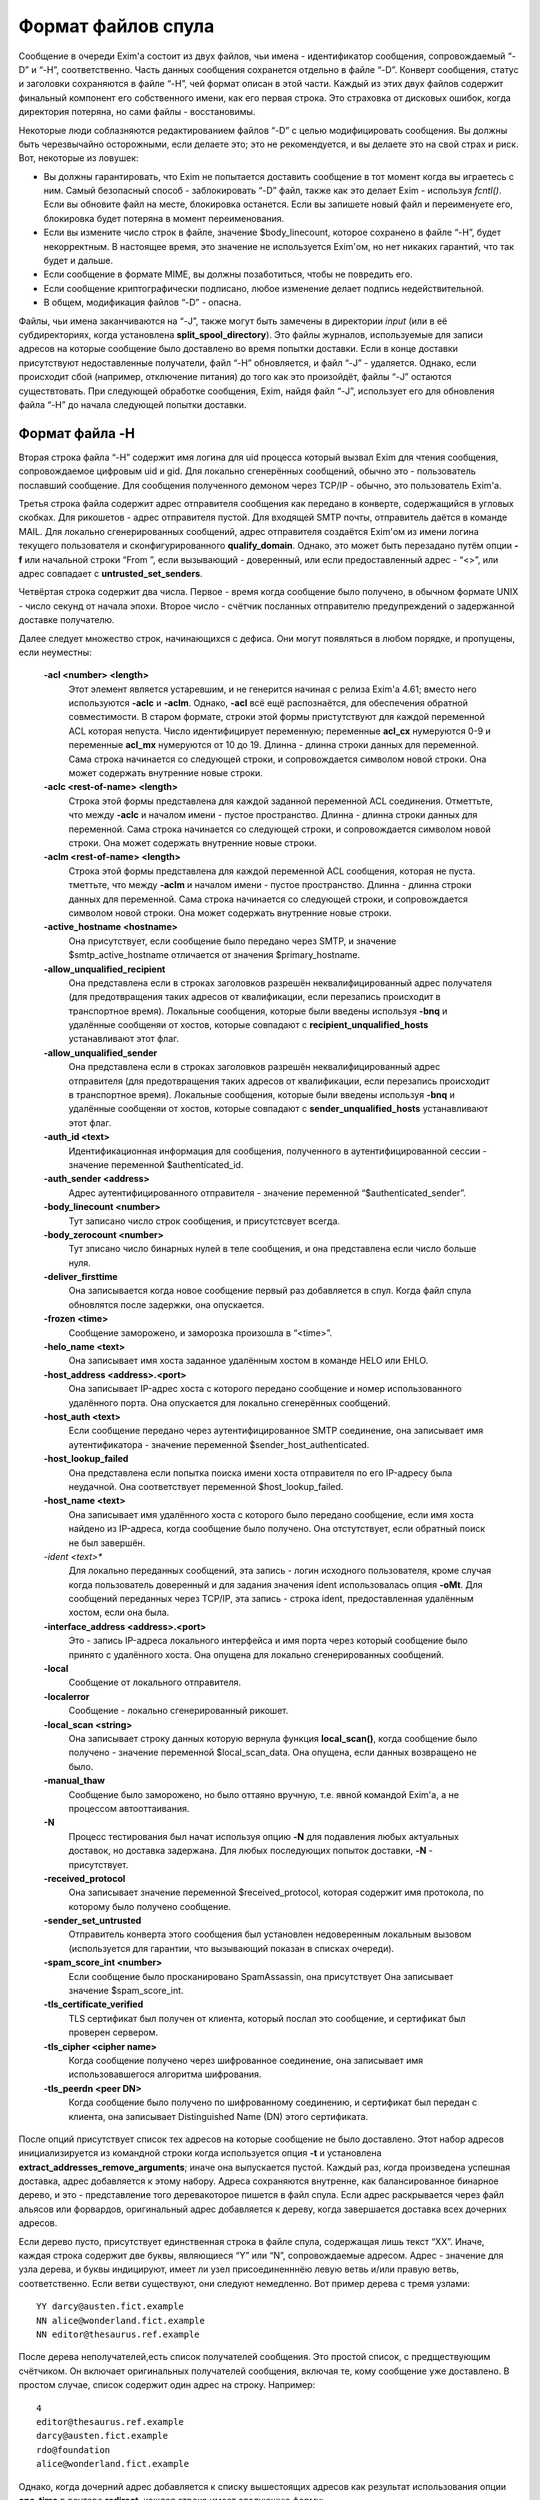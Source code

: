 
.. _ch53_00:

Формат файлов спула
===================

Сообщение в очереди Exim'a состоит из двух файлов, чьи имена - идентификатор сообщения, сопровождаемый “-D” и “-H”, соответственно. Часть данных сообщения сохранется отдельно в файле “-D”. Конверт сообщения, статус и заголовки сохраняются в файле “-H”, чей формат описан в этой части. Каждый из этих двух файлов содержит финальный компонент его собственного имени, как его первая строка. Это страховка от дисковых ошибок, когда директория потеряна, но сами файлы - восстановимы.

Некоторые люди соблазняются редактированием файлов “-D” с целью модифицировать сообщения. Вы должны быть черезвычайно осторожными, если делаете это; это не рекомендуется, и вы делаете это на свой страх и риск. Вот, некоторые из ловушек:

* Вы должны гарантировать, что Exim не попытается доставить сообщение в тот момент когда вы играетесь с ним. Самый безопасный способ - заблокировать “-D” файл, также как это делает Exim - используя *fcntl()*. Если вы обновите файл на месте, блокировка останется. Если вы запишете новый файл и переименуете его, блокировка будет потеряна в момент переименования.

* Если вы измените число строк в файле, значение $body_linecount, которое сохранено в файле “-H”, будет некорректным. В настоящее время, это значение не используется Exim'ом, но нет никаких гарантий, что так будет и дальше.

* Если сообщение в формате MIME, вы должны позаботиться, чтобы не повредить его.
  
* Если сообщение криптографически подписано, любое изменение делает подпись недействительной.
  
* В общем, модификация файлов “-D” - опасна.
  
Файлы, чьи имена заканчиваются на “-J”, также могут быть замечены в директории *input* (или в её субдиректориях, когда установлена **split_spool_directory**). Это файлы журналов, используемые для записи адресов на которые сообщение было доставлено во время попытки доставки. Если в конце доставки присутствуют недоставленные получатели, файл “-H” обновляется, и файл “-J” - удаляется. Однако, если происходит сбой (например, отключение питания) до того как это произойдёт, файлы “-J” остаются существтовать. При следующей обработке сообщения, Exim, найдя файл “-J”, использует его для обновления файла “-H” до начала следующей попытки доставки.

.. _ch53_01:

Формат файла -H
-----------------

Вторая строка файла “-H” содержит имя логина для uid процесса который вызвал Exim для чтения сообщения, сопровождаемое цифровым uid и gid. Для локально сгенерённых сообщений, обычно это - пользователь пославший сообщение. Для сообщения полученного демоном через TCP/IP - обычно, это пользователь Exim'a.

Третья строка файла содержит адрес отправителя сообщения как передано в конверте, содержащийся в угловых скобках. Для рикошетов - адрес отправителя пустой. Для входящей SMTP почты, отправитель даётся в команде MAIL. Для локально сгенерированных сообщений, адрес отправителя создаётся Exim'ом из имени логина текущего пользователя и сконфигурированного **qualify_domain**. Однако, это может быть перезадано путём опции **-f** или начальной строки “From ”, если вызывающий - доверенный, или если предоставленный адрес - “<>”, или адрес совпадает с **untrusted_set_senders**.

Четвёртая строка содержит два числа. Первое - время когда сообщение было получено, в обычном формате UNIX - число секунд от начала эпохи. Второе число - счётчик посланных отправителю предупреждений о задержанной доставке получателю.

Далее следует множество строк, начинающихся с дефиса. Они могут появляться в любом порядке, и пропущены, если неуместны:

  **-acl <number> <length>**
    Этот элемент является устаревшим, и не генерится начиная с релиза Exim'a 4.61; вместо него используются **-aclc** и **-aclm**. Однако, **-acl** всё ещё распознаётся, для обеспечения обратной совместимости. В старом формате, строки этой формы пристутствуют для каждой переменной ACL которая непуста. Число идентифицирует переменную; переменные **acl_cx** нумеруются 0-9 и переменные **acl_mx** нумеруются от 10 до 19. Длинна - длинна строки данных для переменной. Сама строка начинается со следующей строки, и сопровождается символом новой строки. Она может содержать внутренние новые строки.
         
  **-aclc <rest-of-name> <length>** 
    Строка этой формы представлена для каждой заданной переменной ACL соединения. Отметтьте, что между **-aclc** и началом имени - пустое пространство. Длинна - длинна строки данных для переменной. Сама строка начинается со следующей строки, и сопровождается символом новой строки. Она может содержать внутренние новые строки.

  **-aclm <rest-of-name> <length>**
    Строка этой формы представлена для каждой переменной ACL сообщения, которая не пуста. тметтьте, что между **-aclm** и началом имени - пустое пространство. Длинна - длинна строки данных для переменной. Сама строка начинается со следующей строки, и сопровождается символом новой строки. Она может содержать внутренние новые строки.

  **-active_hostname <hostname>**
    Она присутствует, если сообщение было передано через SMTP, и значение $smtp_active_hostname отличается от значения $primary_hostname.

  **-allow_unqualified_recipient**
    Она представлена если в строках заголовков разрешён неквалифицированный адрес получателя (для предотвращения таких адресов от квалификации, если перезапись происходит в транспортное время). Локальные сообщения, которые были введены используя **-bnq** и удалённые сообщеняи от хостов, которые совпадают с **recipient_unqualified_hosts** устанавливают этот флаг.

  **-allow_unqualified_sender**
    Она представлена если в строках заголовков разрешён неквалифицированный адрес отправителя (для предотвращения таких адресов от квалификации, если перезапись происходит в транспортное время). Локальные сообщения, которые были введены используя **-bnq** и удалённые сообщеняи от хостов, которые совпадают с **sender_unqualified_hosts** устанавливают этот флаг.

  **-auth_id <text>**
    Идентификационная информация для сообщения, полученного в аутентифицированной сессии - значение переменной $authenticated_id.

  **-auth_sender <address>**
    Адрес аутентифицированного отправителя - значение переменной “$authenticated_sender”.
    
  **-body_linecount <number>**
    Тут записано число строк сообщения, и присутстсвует всегда.
    
  **-body_zerocount <number>**
    Тут зписано число бинарных нулей в теле сообщения, и она представлена если число больше нуля.
    
  **-deliver_firsttime**
    Она записывается когда новое сообщение первый раз добавляется в спул. Когда файл спула обновлятся после задержки, она опускается.
    
  **-frozen <time>**
    Сообщение заморожено, и заморозка произошла в “<time>”.

  **-helo_name <text>**
    Она записывает имя хоста заданное удалённым хостом в команде HELO или EHLO.
    
  **-host_address <address>.<port>**
    Она записывает IP-адрес хоста с которого передано сообщение и номер использованного удалённого порта. Она опускается для локально сгенерённых сообщений.
    
  **-host_auth <text>**
    Если сообщение передано через аутентифицированное SMTP соединение, она записывает имя аутентификатора - значение переменной $sender_host_authenticated.

  **-host_lookup_failed**
    Она представлена если попытка поиска имени хоста отправителя по его IP-адресу была неудачной. Она соответствует переменной $host_lookup_failed.
    
  **-host_name <text>**
    Она записывает имя удалённого хоста с которого было передано сообщение, если имя хоста найдено из IP-адреса, когда сообщение было получено. Она отстутствует, если обратный поиск не был завершён.
    
  *-ident <text>**
    Для локально переданных сообщений, эта запись - логин исходного пользователя, кроме случая когда пользователь доверенный и для задания значения ident использовалась опция **-oMt**. Для сообщений переданных через TCP/IP, эта запись - строка ident, предоставленная удалённым хостом, если она была.

  **-interface_address <address>.<port>**
    Это - запись IP-адреса локального интерфейса и имя порта через который сообщение было принято с удалённого хоста. Она опущена для локально сгенерированных сообщений.

  **-local**
    Сообщение от локального отправителя.
    
  **-localerror**
    Сообщение - локально сгенерированный рикошет.
    
  **-local_scan <string>**
    Она записывает строку данных которую вернула функция **local_scan()**, когда сообщение было получено - значение переменной $local_scan_data. Она опущена, если данных возвращено не было.

  **-manual_thaw**
    Сообщение было заморожено, но было оттаяно вручную, т.е. явной командой Exim'a, а не процессом автооттаивания.

  **-N**
    Процесс тестирования был начат используя опцию **-N** для подавления любых актуальных доставок, но доставка задержана. Для любых последующих попыток доставки, **-N** - присутствует.

  **-received_protocol** 
    Она записывает значение переменной $received_protocol, которая содержит имя протокола, по которому было получено сообщение.

  **-sender_set_untrusted**
    Отправитель конверта этого сообщения был установлен недоверенным локальным вызовом (используется для гарантии, что вызывающий показан в списках очереди).
    
  **-spam_score_int <number>**
    Если сообщение было просканировано SpamAssassin, она присутствует Она записывает значение $spam_score_int.

  **-tls_certificate_verified**
    TLS сертификат был получен от клиента, который послал это сообщение, и сертификат был проверен сервером.
    
  **-tls_cipher <cipher name>**
    Когда сообщение получено через шифрованное соединение, она записывает имя использовавшегося алгоритма шифрования.
         
  **-tls_peerdn <peer DN>**
    Когда сообщение было получено по шифрованному соединению, и сертификат был передан с клиента, она записывает Distinguished Name (DN) этого сертификата.
    
После опций присутствует список тех адресов на которые сообщение не было доставлено. Этот набор адресов инициализируется из командной строки когда используется опция **-t** и установлена **extract_addresses_remove_arguments**; иначе она выпускается пустой. Каждый раз, когда произведена успешная доставка, адрес добавляется к этому набору. Адреса сохраняются внутренне, как балансированное бинарное дерево, и это - представление того деревакоторое пишется в файл спула. Если адрес раскрывается через файл альясов или форвардов, оригинальный адрес добавляется к дереву, когда завершается доставка всех дочерних адресов.

Если дерево пусто, присутствует единственная строка в файле спула, содержащая лишь текст “XX”. Иначе, каждая строка содержит две буквы, являющиеся “Y” или “N”, сопровождаемые адресом. Адрес - значение для узла дерева, и буквы индицируют, имеет ли узел присоединенннёю левую ветвь и/или правую ветвь, соответственно. Если ветви существуют, они следуют немедленно. Вот пример дерева с тремя узлами::

    YY darcy@austen.fict.example
    NN alice@wonderland.fict.example
    NN editor@thesaurus.ref.example

После дерева неполучателей,есть список получателей сообщения. Это простой список, с предществующим счётчиком. Он включает оригинальных получателей сообщения, включая те, кому сообщение уже доставлено. В простом случае, список содержит один адрес на строку. Например::

    4
    editor@thesaurus.ref.example
    darcy@austen.fict.example
    rdo@foundation
    alice@wonderland.fict.example

Однако, когда дочерний адрес добавляется к списку вышестоящих адресов как результат использования опции **one_time** в роутере **redirect**, каждая строка имеет следующую форму::

    <top-level address> <errors_to address> <length>,<parent number>#<flag bits>

Флаг 01 указывает присутствие трёх других полей, которые сопровождают адрес высшего уровня. Иные биты могут использоваться в будущем, для поддержки дополнительных полей. Смещение *<parent number>* в списке получателей оригинального родителя адресов “one time” . Первые два поля - отправитель конверта, который ассоциирован с этим адресом и его длиной. если длинна - ноль, специальный отправитель конверта отстутствует (тогда в строке два символа пробела). Непустое поле может являться результатом роутера **redirect** у котором установлена **errors_to**.

Пустая строка отделяет конверт и статутсную информацию от следующих заголовков. Заголовок может занять несколько строк файла, и с целью экономии усилий при его чтении, каждому заголовку предшествует число и идентификационный символ. Число - чисто символов в заголовке, включая любые встроенные новые строки и завершающую новую строку. Символ - один из следующих:

=======  ==============================                           
<blank>  заголовок который не интересует Exim 
B        заголовок *Bcc:*
C        заголовок *Cc:*
F        заголовок *From:*
I        заголовок *Message-id:*
P        заголовок *Received:* (P - означает почтовый штемпель) 
R        заголовок *Reply-To:*
S        заголовок *Sender:*
T        заголовок *To:*
\*       заменённый или удалённый заголовок 
=======  ==============================                           

Удалённые или заменённые (перезаписанные) заголовки остаются в файле спула для отладки. Они не передаются при доставке сообщения. Вот - типичный набор заголовков::

    111P Received: by hobbit.fict.example with local (Exim 4.00)
    id 14y9EI-00026G-00; Fri, 11 May 2001 10:28:59 +0100
    049  Message-Id: <E14y9EI-00026G-00@hobbit.fict.example>
    038* X-rewrote-sender: bb@hobbit.fict.example
    042* From: Bilbo Baggins <bb@hobbit.fict.example>
    049F From: Bilbo Baggins <B.Baggins@hobbit.fict.example>
    099* To: alice@wonderland.fict.example, rdo@foundation,
    darcy@austen.fict.example, editor@thesaurus.ref.example
    104T To: alice@wonderland.fict.example, rdo@foundation.example,
    darcy@austen.fict.example, editor@thesaurus.ref.example
    038  Date: Fri, 11 May 2001 10:28:59 +0100

Заголовки помеченные звёздочкой индицируют, что отправитель конверта, заголовок “From:”, и заголовок “To:” были перезаписаны, последний потому что роутинг привёл к неквалифицированному домену *foundation*.
                                                                   
.. [#] нифига не понzл чё написал - прим. lissyara
